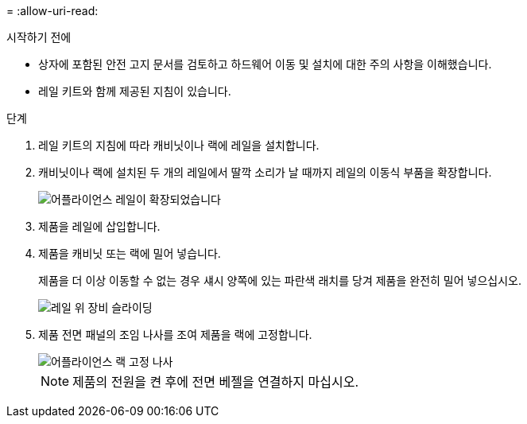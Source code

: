 = 
:allow-uri-read: 


.시작하기 전에
* 상자에 포함된 안전 고지 문서를 검토하고 하드웨어 이동 및 설치에 대한 주의 사항을 이해했습니다.
* 레일 키트와 함께 제공된 지침이 있습니다.


.단계
. 레일 키트의 지침에 따라 캐비닛이나 랙에 레일을 설치합니다.
. 캐비닛이나 랙에 설치된 두 개의 레일에서 딸깍 소리가 날 때까지 레일의 이동식 부품을 확장합니다.
+
image::../media/rails_extended_out.gif[어플라이언스 레일이 확장되었습니다]

. 제품을 레일에 삽입합니다.
. 제품을 캐비닛 또는 랙에 밀어 넣습니다.
+
제품을 더 이상 이동할 수 없는 경우 섀시 양쪽에 있는 파란색 래치를 당겨 제품을 완전히 밀어 넣으십시오.

+
image::../media/sg6000_cn_rails_blue_button.gif[레일 위 장비 슬라이딩]

. 제품 전면 패널의 조임 나사를 조여 제품을 랙에 고정합니다.
+
image::../media/sg6060_rack_retaining_screws.png[어플라이언스 랙 고정 나사]

+

NOTE: 제품의 전원을 켠 후에 전면 베젤을 연결하지 마십시오.


